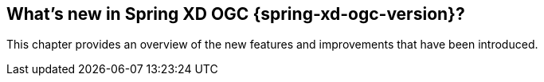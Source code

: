[[whats-new]]
== What's new in Spring XD OGC {spring-xd-ogc-version}?

This chapter provides an overview of the new features and improvements that have been introduced.